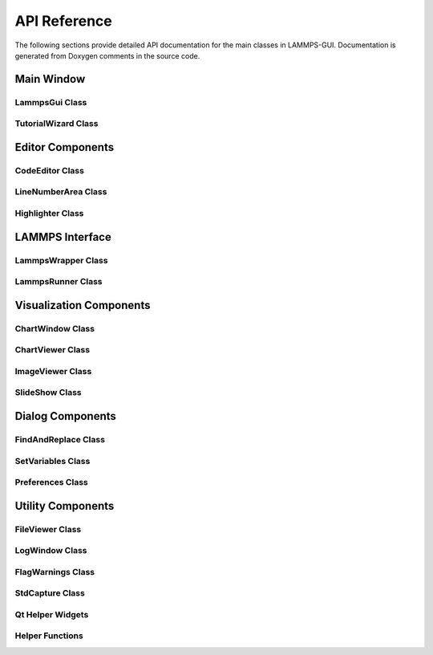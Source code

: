 *************
API Reference
*************

The following sections provide detailed API documentation for the main
classes in LAMMPS-GUI. Documentation is generated from Doxygen comments
in the source code.

Main Window
===========

LammpsGui Class
---------------

.. doxygenclass:: LammpsGui
   :members:
   :protected-members:

TutorialWizard Class
--------------------

.. doxygenclass:: TutorialWizard
   :members:

Editor Components
=================

CodeEditor Class
----------------

.. doxygenclass:: CodeEditor
   :members:
   :protected-members:

LineNumberArea Class
--------------------

.. doxygenclass:: LineNumberArea
   :members:

Highlighter Class
-----------------

.. doxygenclass:: Highlighter
   :members:
   :protected-members:

LAMMPS Interface
================

LammpsWrapper Class
-------------------

.. doxygenclass:: LammpsWrapper
   :members:

LammpsRunner Class
------------------

.. doxygenclass:: LammpsRunner
   :members:

Visualization Components
========================

ChartWindow Class
-----------------

.. doxygenclass:: ChartWindow
   :members:
   :protected-members:

ChartViewer Class
-----------------

.. doxygenclass:: QtCharts::ChartViewer
   :members:

ImageViewer Class
-----------------

.. doxygenclass:: ImageViewer
   :members:

SlideShow Class
---------------

.. doxygenclass:: SlideShow
   :members:

Dialog Components
=================

FindAndReplace Class
--------------------

.. doxygenclass:: FindAndReplace
   :members:

SetVariables Class
------------------

.. doxygenclass:: SetVariables
   :members:

Preferences Class
-----------------

.. doxygenclass:: Preferences
   :members:

Utility Components
==================

FileViewer Class
----------------

.. doxygenclass:: FileViewer
   :members:
   :protected-members:

LogWindow Class
---------------

.. doxygenclass:: LogWindow
   :members:
   :protected-members:

FlagWarnings Class
------------------

.. doxygenclass:: FlagWarnings
   :members:
   :protected-members:

StdCapture Class
----------------

.. doxygenclass:: StdCapture
   :members:

Qt Helper Widgets
-----------------

.. doxygenclass:: QHline
   :members:

.. doxygenclass:: QColorCompleter
   :members:

.. doxygenclass:: QColorValidator
   :members:

Helper Functions
----------------

.. doxygenfile:: helpers.h
   :sections: func
